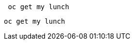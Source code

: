 //vale-fixture
[source,bash]
----
 oc get my lunch
----

//vale-fixture
[source,terminal]
----
oc get my lunch
----
